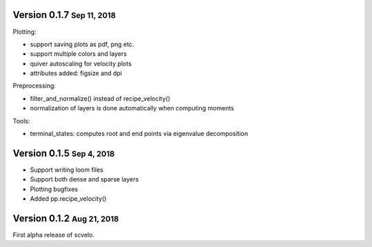 .. role:: small


Version 0.1.7 :small:`Sep 11, 2018`
-----------------------------------
Plotting:

- support saving plots as pdf, png etc.
- support multiple colors and layers
- quiver autoscaling for velocity plots
- attributes added: figsize and dpi

Preprocessing:

- filter_and_normalize() instead of recipe_velocity()
- normalization of layers is done automatically when computing moments

Tools:

- terminal_states: computes root and end points via eigenvalue decomposition


Version 0.1.5 :small:`Sep 4, 2018`
----------------------------------
- Support writing loom files
- Support both dense and sparse layers
- Plotting bugfixes
- Added pp.recipe_velocity()

Version 0.1.2 :small:`Aug 21, 2018`
-----------------------------------
First alpha release of scvelo.